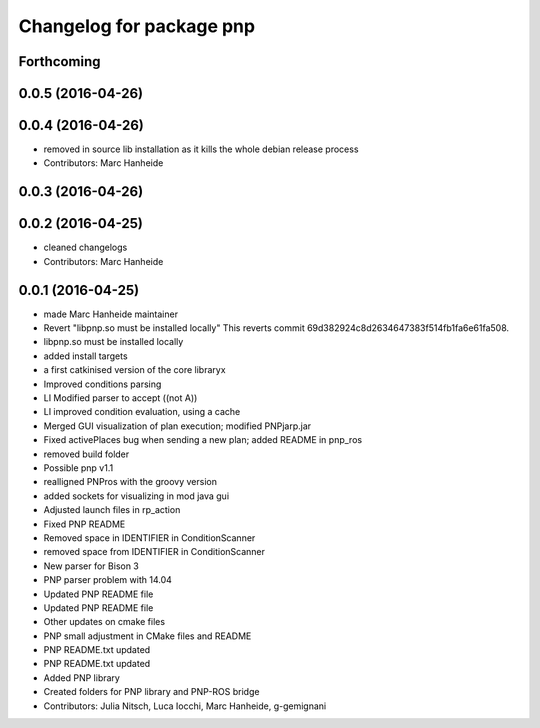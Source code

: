 ^^^^^^^^^^^^^^^^^^^^^^^^^
Changelog for package pnp
^^^^^^^^^^^^^^^^^^^^^^^^^

Forthcoming
-----------

0.0.5 (2016-04-26)
------------------

0.0.4 (2016-04-26)
------------------
* removed in source lib installation as it kills the whole debian release process
* Contributors: Marc Hanheide

0.0.3 (2016-04-26)
------------------

0.0.2 (2016-04-25)
------------------
* cleaned changelogs
* Contributors: Marc Hanheide

0.0.1 (2016-04-25)
------------------
* made Marc Hanheide maintainer
* Revert "libpnp.so must be installed locally"
  This reverts commit 69d382924c8d2634647383f514fb1fa6e61fa508.
* libpnp.so must be installed locally
* added install targets
* a first catkinised version of the core libraryx
* Improved conditions parsing
* LI Modified parser to accept ((not A))
* LI improved condition evaluation, using a cache
* Merged GUI visualization of plan execution; modified PNPjarp.jar
* Fixed activePlaces bug when sending a new plan; added README in pnp_ros
* removed build folder
* Possible pnp v1.1
* realligned PNPros with the groovy version
* added sockets for visualizing in mod java gui
* Adjusted launch files in rp_action
* Fixed PNP README
* Removed space in IDENTIFIER in ConditionScanner
* removed space from IDENTIFIER in ConditionScanner
* New parser for Bison 3
* PNP parser problem with 14.04
* Updated PNP README file
* Updated PNP README file
* Other updates on cmake files
* PNP small adjustment in CMake files and README
* PNP README.txt updated
* PNP README.txt updated
* Added PNP library
* Created folders for PNP library and PNP-ROS bridge
* Contributors: Julia Nitsch, Luca Iocchi, Marc Hanheide, g-gemignani
